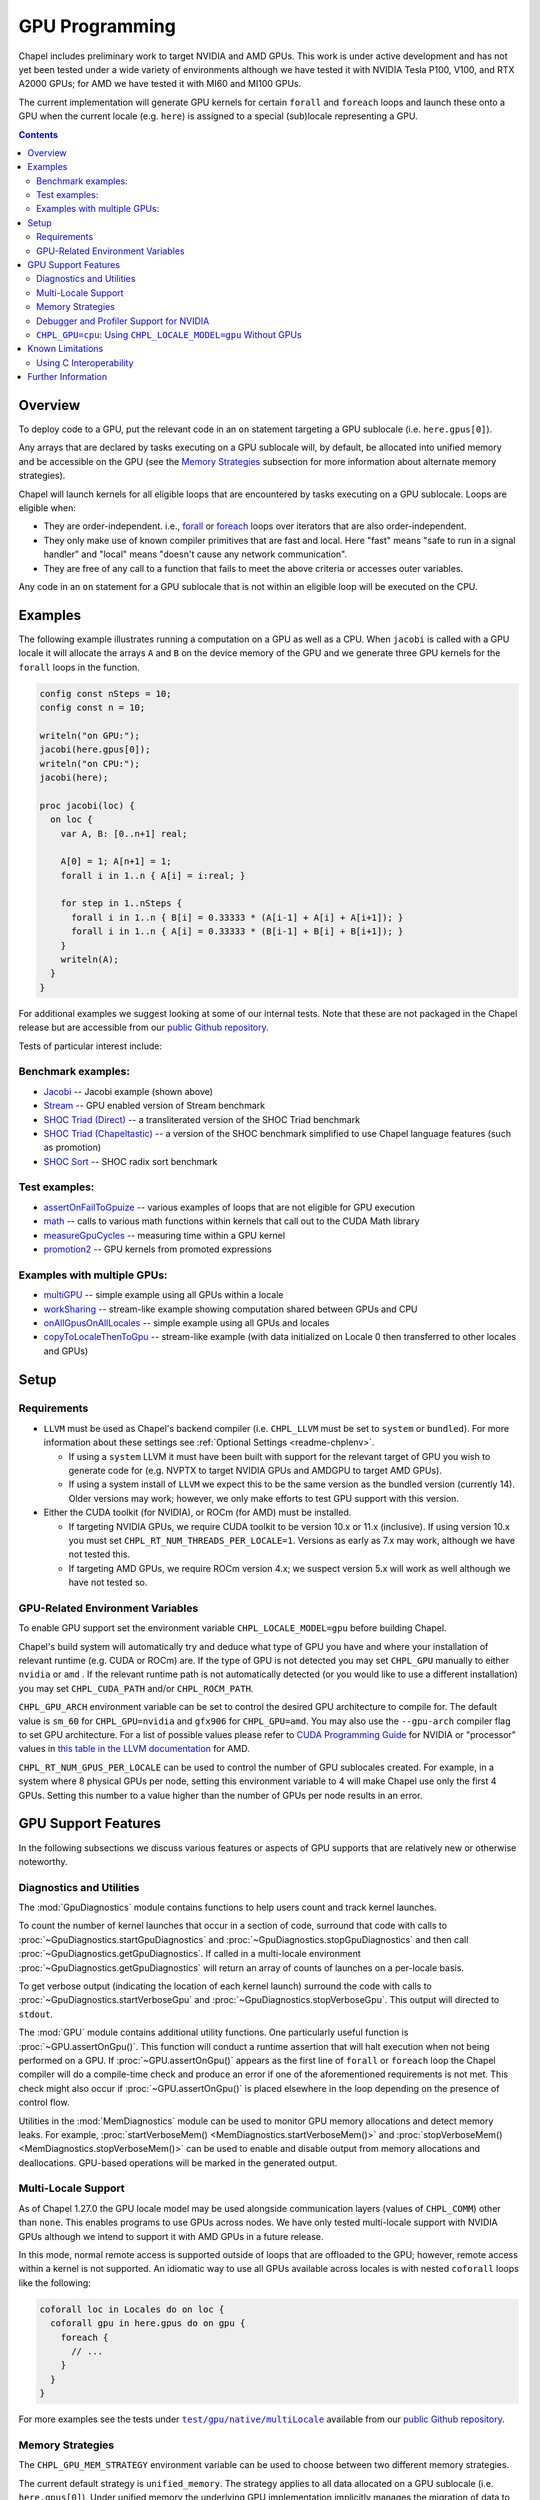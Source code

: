.. _readme-gpu:

.. default-domain:: chpl

GPU Programming
===============

Chapel includes preliminary work to target NVIDIA and AMD GPUs.  This work is
under active development and has not yet been tested under a wide variety of
environments although we have tested it with NVIDIA Tesla P100, V100, and RTX
A2000 GPUs; for AMD we have tested it with MI60 and MI100 GPUs.

The current implementation will generate GPU kernels for certain ``forall`` and
``foreach`` loops and launch these onto a GPU when the current locale (e.g.
``here``) is assigned to a special (sub)locale representing a GPU.

.. contents::

Overview
--------

To deploy code to a GPU, put the relevant code in an ``on`` statement targeting
a GPU sublocale (i.e. ``here.gpus[0]``).

Any arrays that are declared by tasks executing on a GPU sublocale will, by
default, be allocated into unified memory and be accessible on the GPU (see the
`Memory Strategies`_ subsection for more information about alternate memory
strategies).

Chapel will launch kernels for all eligible loops that are encountered by tasks
executing on a GPU sublocale.  Loops are eligible when:

* They are order-independent. i.e., `forall
  <../users-guide/datapar/forall.html>`_ or `foreach <foreach.html>`_ loops over
  iterators that are also order-independent.
* They only make use of known compiler primitives that are fast and local. Here
  "fast" means "safe to run in a signal handler" and "local" means "doesn't
  cause any network communication".
* They are free of any call to a function that fails to meet the above
  criteria or accesses outer variables.

Any code in an ``on`` statement for a GPU sublocale that is not within an
eligible loop will be executed on the CPU.

Examples
--------

The following example illustrates running a computation on a GPU as well as a
CPU. When ``jacobi`` is called with a GPU locale it will allocate the arrays
``A`` and ``B`` on the device memory of the GPU and we generate three GPU
kernels for the ``forall`` loops in the function.

.. code-block:: chapel

  config const nSteps = 10;
  config const n = 10;

  writeln("on GPU:");
  jacobi(here.gpus[0]);
  writeln("on CPU:");
  jacobi(here);

  proc jacobi(loc) {
    on loc {
      var A, B: [0..n+1] real;

      A[0] = 1; A[n+1] = 1;
      forall i in 1..n { A[i] = i:real; }

      for step in 1..nSteps {
        forall i in 1..n { B[i] = 0.33333 * (A[i-1] + A[i] + A[i+1]); }
        forall i in 1..n { A[i] = 0.33333 * (B[i-1] + B[i] + B[i+1]); }
      }
      writeln(A);
    }
  }

For additional examples we suggest looking at some of our internal tests. Note
that these are not packaged in the Chapel release but are accessible from our
`public Github repository <https://github.com/chapel-lang/chapel>`_.

Tests of particular interest include:

Benchmark examples:
~~~~~~~~~~~~~~~~~~~
* `Jacobi <https://github.com/chapel-lang/chapel/blob/main/test/gpu/native/jacobi/jacobi.chpl>`_ -- Jacobi example (shown above)
* `Stream <https://github.com/chapel-lang/chapel/blob/main/test/gpu/native/streamPrototype/stream.chpl>`_ -- GPU enabled version of Stream benchmark
* `SHOC Triad (Direct) <https://github.com/chapel-lang/chapel/blob/main/test/gpu/native/studies/shoc/triad.chpl>`_ -- a transliterated version of the SHOC Triad benchmark 
* `SHOC Triad (Chapeltastic) <https://github.com/chapel-lang/chapel/blob/main/test/gpu/native/studies/shoc/triadchpl.chpl>`_ -- a version of the SHOC benchmark simplified to use Chapel language features (such as promotion)
* `SHOC Sort <https://github.com/chapel-lang/chapel/blob/main/test/gpu/native/studies/shoc/sort.chpl>`_ -- SHOC radix sort benchmark

Test examples:
~~~~~~~~~~~~~~~
* `assertOnFailToGpuize <https://github.com/chapel-lang/chapel/blob/main/test/gpu/native/assertOnFailToGpuize.chpl>`_ -- various examples of loops that are not eligible for GPU execution
* `math <https://github.com/chapel-lang/chapel/blob/main/test/gpu/native/math.chpl>`_ -- calls to various math functions within kernels that call out to the CUDA Math library
* `measureGpuCycles <https://github.com/chapel-lang/chapel/blob/main/test/gpu/native/measureGpuCycles.chpl>`_ -- measuring time within a GPU kernel
* `promotion2 <https://github.com/chapel-lang/chapel/blob/main/test/gpu/native/promotion2.chpl>`_ -- GPU kernels from promoted expressions

Examples with multiple GPUs:
~~~~~~~~~~~~~~~~~~~~~~~~~~~~
* `multiGPU <https://github.com/chapel-lang/chapel/blob/main/test/gpu/native/multiGPU/multiGPU.chpl>`_ -- simple example using all GPUs within a locale
* `workSharing <https://github.com/chapel-lang/chapel/blob/main/test/gpu/native/multiGPU/worksharing.chpl>`_ -- stream-like example showing computation shared between GPUs and CPU
* `onAllGpusOnAllLocales <https://github.com/chapel-lang/chapel/blob/main/test/gpu/native/multiLocale/onAllGpusOnAllLocales.chpl>`_ -- simple example using all GPUs and locales
* `copyToLocaleThenToGpu <https://github.com/chapel-lang/chapel/blob/main/test/gpu/native/multiLocale/copyToLocaleThenToGpu.chpl>`_ -- stream-like example (with data initialized on Locale 0 then transferred to other locales and GPUs)

Setup
-----

Requirements
~~~~~~~~~~~~

* ``LLVM`` must be used as Chapel's backend compiler (i.e.
  ``CHPL_LLVM`` must be set to ``system`` or ``bundled``). For more information
  about these settings see :ref:`Optional Settings <readme-chplenv>`.

  * If using a ``system`` LLVM it must have been built with support for the
    relevant target of GPU you wish to generate code for (e.g.  NVPTX to target
    NVIDIA GPUs and AMDGPU to target AMD GPUs).

  * If using a system install of ``LLVM`` we expect this to be the same
    version as the bundled version (currently 14). Older versions may
    work; however, we only make efforts to test GPU support with this version.

* Either the CUDA toolkit (for NVIDIA), or ROCm (for AMD) must be installed.

  * If targeting NVIDIA GPUs, we require CUDA toolkit to be version 10.x or 11.x
    (inclusive). If using version 10.x you must set
    ``CHPL_RT_NUM_THREADS_PER_LOCALE=1``. Versions as early as 7.x may work,
    although we have not tested this.

  * If targeting AMD GPUs, we require ROCm version 4.x; we suspect version 5.x
    will work as well although we have not tested so.


GPU-Related Environment Variables
~~~~~~~~~~~~~~~~~~~~~~~~~~~~~~~~~

To enable GPU support set the environment variable ``CHPL_LOCALE_MODEL=gpu``
before building Chapel.

Chapel's build system will automatically try and deduce what type of GPU you
have and where your installation of relevant runtime (e.g. CUDA or ROCm) are.
If the type of GPU is not detected you may set ``CHPL_GPU`` manually to either
``nvidia`` or ``amd`` . If the relevant runtime path is not automatically
detected (or you would like to use a different installation) you may set
``CHPL_CUDA_PATH`` and/or ``CHPL_ROCM_PATH``.

``CHPL_GPU_ARCH`` environment variable can be set to control the desired GPU
architecture to compile for.  The default value is ``sm_60`` for
``CHPL_GPU=nvidia`` and ``gfx906`` for ``CHPL_GPU=amd``. You may also use the
``--gpu-arch`` compiler flag to set GPU architecture. For a list of possible
values please refer to `CUDA Programming Guide
<https://docs.nvidia.com/cuda/cuda-c-programming-guide/#features-and-technical-specifications>`_
for NVIDIA or "processor" values in `this table in the LLVM documentation
<https://llvm.org/docs/AMDGPUUsage.html#processors>`_ for AMD.

``CHPL_RT_NUM_GPUS_PER_LOCALE`` can be used to control the number of GPU
sublocales created. For example, in a system where 8 physical GPUs per node,
setting this environment variable to 4 will make Chapel use only the first 4
GPUs. Setting this number to a value higher than the number of GPUs per node
results in an error.

GPU Support Features
--------------------

In the following subsections we discuss various features or aspects of
GPU supports that are relatively new or otherwise noteworthy.

Diagnostics and Utilities
~~~~~~~~~~~~~~~~~~~~~~~~~

The :mod:`GpuDiagnostics` module contains functions to help users count and
track kernel launches.

To count the number of kernel launches that occur in a section of code,
surround that code with calls to :proc:`~GpuDiagnostics.startGpuDiagnostics`
and :proc:`~GpuDiagnostics.stopGpuDiagnostics` and then call
:proc:`~GpuDiagnostics.getGpuDiagnostics`.  If called in a multi-locale
environment :proc:`~GpuDiagnostics.getGpuDiagnostics` will return an array of
counts of launches on a per-locale basis.

To get verbose output (indicating the location of each kernel launch) surround
the code with calls to :proc:`~GpuDiagnostics.startVerboseGpu` and
:proc:`~GpuDiagnostics.stopVerboseGpu`. This output will directed to
``stdout``.

The :mod:`GPU` module contains additional utility functions. One particularly
useful function is :proc:`~GPU.assertOnGpu()`.  This function will conduct a
runtime assertion that will halt execution when not being performed on a GPU.
If :proc:`~GPU.assertOnGpu()` appears as the first line of ``forall`` or
``foreach`` loop the Chapel compiler will do a compile-time check and produce
an error if one of the aforementioned requirements is not met.  This check
might also occur if :proc:`~GPU.assertOnGpu()` is placed elsewhere in the loop
depending on the presence of control flow.

Utilities in the :mod:`MemDiagnostics` module can be used to
monitor GPU memory allocations and detect memory leaks. For example,
:proc:`startVerboseMem() <MemDiagnostics.startVerboseMem()>` and
:proc:`stopVerboseMem() <MemDiagnostics.stopVerboseMem()>` can be used to enable
and disable output from memory allocations and deallocations. GPU-based
operations will be marked in the generated output.

Multi-Locale Support
~~~~~~~~~~~~~~~~~~~~

As of Chapel 1.27.0 the GPU locale model may be used alongside communication
layers (values of ``CHPL_COMM``) other than ``none``. This enables programs to
use GPUs across nodes.  We have only tested multi-locale support with NVIDIA
GPUs although we intend to support it with AMD GPUs in a future release.

In this mode, normal remote access is supported outside of loops that are
offloaded to the GPU; however, remote access within a kernel is not supported.
An idiomatic way to use all GPUs available across locales is with nested
``coforall`` loops like the following:

.. code-block:: chapel

  coforall loc in Locales do on loc {
    coforall gpu in here.gpus do on gpu {
      foreach {
        // ...
      }
    }
  }


For more examples see the tests under |multi_locale_dir|_ available from our `public Github repository <https://github.com/chapel-lang/chapel>`_.

.. |multi_locale_dir| replace:: ``test/gpu/native/multiLocale``
.. _multi_locale_dir: https://github.com/chapel-lang/chapel/tree/main/test/gpu/native/multiLocale

Memory Strategies
~~~~~~~~~~~~~~~~~

The ``CHPL_GPU_MEM_STRATEGY`` environment variable can be used to choose between
two different memory strategies.

The current default strategy is ``unified_memory``. The strategy applies to all
data allocated on a GPU sublocale (i.e. ``here.gpus[0]``).  Under unified memory
the underlying GPU implementation implicitly manages the migration of data to
and from the GPU as necessary.

The alternative is to set the environment variable explicitly to
``array_on_device``. This strategy stores array data directly on the device and
store other data on the host in a page-locked manner.  There are multiple
benefits to using this strategy including that it enables users to have more
explicit control over memory management, may be required for Chapel to
interoperate with various third-party communication libraries, and may be
necessary to achieve good performance. As such it may become the default memory
strategy we use in the future. Be aware though that because this strategy is
relatively new addition it hasn't been as thoroughly tested as our unified
memory based approach.

Note that host data can be accessed from within a GPU eligible loop running on
the device via a direct-memory transfer.

Debugger and Profiler Support for NVIDIA
~~~~~~~~~~~~~~~~~~~~~~~~~~~~~~~~~~~~~~~~

As of Chapel 1.30.0 ``cuda-gdb`` and `NVIDIA NSight Compute
<https://developer.nvidia.com/nsight-compute>`_ can be used to debug and profile
GPU kernels. We have limited experience with both of these tools.  However,
compiling with ``-g`` and running the application in ``cuda-gdb`` help uncover
segmentation faults coming from GPU kernels.

Similarly, NSight Compute can be used to collect detailed performance metrics
from GPU kernels generated by the Chapel compiler. By default, using ``-g`` only
enables Chapel line numbers to be associated with performance metrics, however
it thwarts optimizations done by the backend assembler. In our experience, this
can reduce execution performance significantly, making profiling less valuable.
To avoid this, please use ``--gpu-ptxas-enforce-optimization`` while compiling
alongside ``-g``, and of course, ``--fast``.

``CHPL_GPU=cpu``: Using ``CHPL_LOCALE_MODEL=gpu`` Without GPUs
~~~~~~~~~~~~~~~~~~~~~~~~~~~~~~~~~~~~~~~~~~~~~~~~~~~~~~~~~~~~~~
The ``CHPL_GPU`` environment variable can be set to ``cpu`` to enable many GPU
features to be used without actual GPUs and/or vendors' SDKs not installed. This
mode is mainly for initial development steps or quick feature tests where access
to GPUs may be limited. In this mode:

* the compiler will generate GPU kernels from order-independent loops normally,

* it will call the internal runtime API for GPU operations, so that features
  outlined under `Diagnostics and Utilities`_ will work as expected

  * e.g, ``assertOnGpu`` will fail at compile time normally. This can allow
    testing if a loop is GPU-eligible.

  * but it will generate only a warning per-loop at execution time.

* even though the GPU diagnostics are collected, the loop will be executed for
  correctness testing and there will not be any kernel launch

* advanced features like ``syncThreads`` and ``createSharedArray`` will compile
  and run, but in all likelihood code that uses those features will not
  generate correct results

* there will be one GPU sublocale per locale. ``CHPL_RT_NUM_GPUS_PER_LOCALE``
  can be set to control how many GPU sublocales will be created per locale.


.. warning::

  This mode should not be used for performance studies. Application correctness
  is not guaranteed in complex cases.


Known Limitations
-----------------

We are aware of the following limitations and plan to work on them among other
improvements in the future.

* Intel GPUs are not supported, yet.

* For AMD GPUs:

    * Can only be used with local builds (i.e., CHPL_COMM=none)

    * Certain 64-bit math functions are unsupported. To see what does
      and doesn't work see `this test
      <https://github.com/chapel-lang/chapel/blob/release/1.30/test/gpu/native/math.chpl>`_
      and note which operations are executed when ``excludeForRocm == true``.

* Distributed arrays cannot be used within GPU kernels.

* PGAS style communication is not available within GPU kernels; that is:
  reading from or writing to a variable that is stored on a different locale
  from inside a GPU eligible loop (when executing on a GPU) is not supported.

* Runtime checks such as bounds checks and nil-dereference checks are
  automatically disabled for CHPL_LOCALE_MODEL=gpu. i.e., ``--no-checks`` is
  implied when compiling.

* The use of most ``extern`` functions within a GPU eligible loop is not
  supported (a limited set of functions used by Chapel's runtime library are
  supported).

* Associative arrays cannot be used on GPU sublocales with
  ``CHPL_GPU_MEM_STRATEGY=array_on_device``.

* If using CUDA 10, single thread per locale can be used. i.e., you have to set
  ``CHPL_RT_NUM_THREADS_PER_LOCALE=1``.

* ``CHPL_TASKS=fifo`` is not supported. Note that `fifo tasking layer
  <../usingchapel/tasks.html#chpl-tasks-fifo>`_ is the
  default in only Cygwin and NetBSD.

Using C Interoperability
~~~~~~~~~~~~~~~~~~~~~~~~
C interoperability on the host side is supported. However, GPU programming
implies C++ linkage. To handle that, the Chapel compiler compiles the ``.c``
files passed via the command line and/or ``require`` statements with ``clang -x
[cuda|hip]``. This implies that some C features may fail to compile if they are
not supported by the above ``clang`` compilation.

Further Information
-------------------
* Please refer to issues with `GPU Support label
  <https://github.com/chapel-lang/chapel/labels/area%3A%20GPU%20Support>`_ for
  other known limitations and issues.

* Alternatively, you can add the `bug label
  <https://github.com/chapel-lang/chapel/issues?q=is%3Aopen+label%3A%22area%3A+GPU+Support%22+label%3A%22type%3A+Bug%22>`_
  for known bugs only.

* Additional information about GPU Support can be found in the "Ongoing Efforts"
  slide decks of our `release notes
  <https://chapel-lang.org/releaseNotes.html>`_; however, be aware that
  information presented in release notes for prior releases may be out-of-date.

